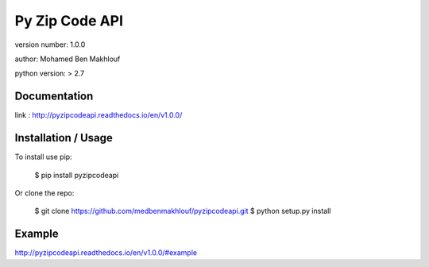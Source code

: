 Py Zip Code API
===============================

version number: 1.0.0

author: Mohamed Ben Makhlouf

python version: > 2.7

Documentation
--------

link : http://pyzipcodeapi.readthedocs.io/en/v1.0.0/

Installation / Usage
--------------------

To install use pip:

    $ pip install pyzipcodeapi


Or clone the repo:

    $ git clone https://github.com/medbenmakhlouf/pyzipcodeapi.git
    $ python setup.py install
    
Example
-------

http://pyzipcodeapi.readthedocs.io/en/v1.0.0/#example